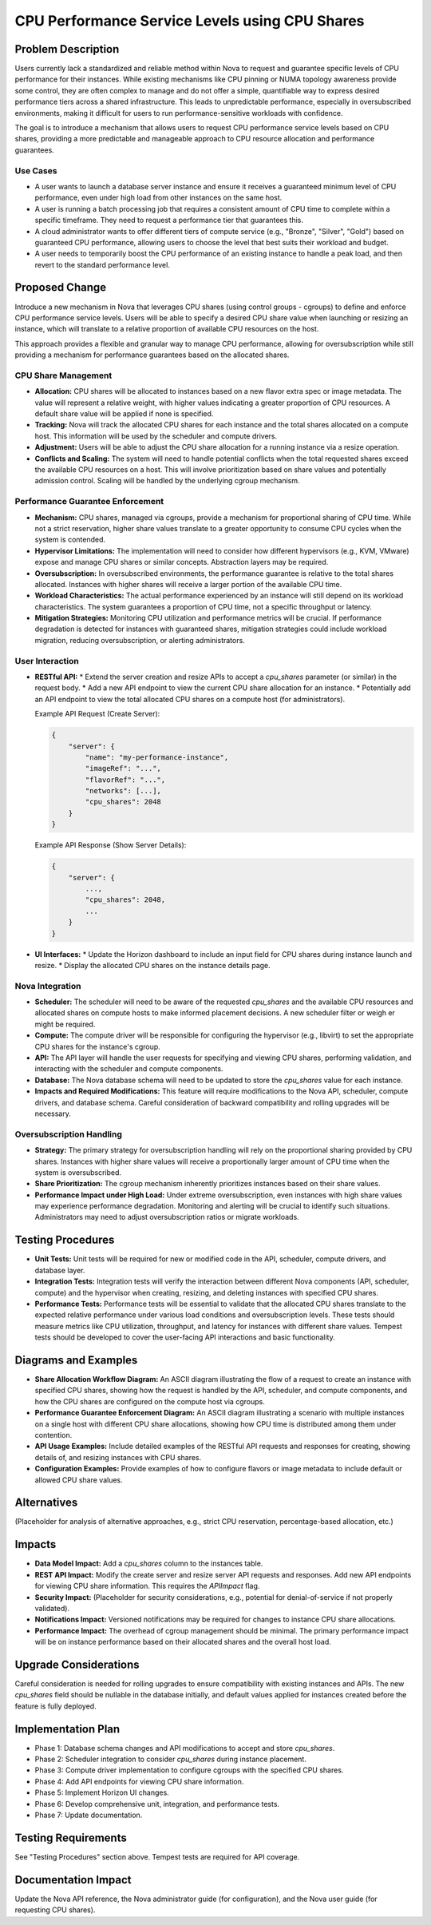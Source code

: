 ===============================================================================
CPU Performance Service Levels using CPU Shares
===============================================================================

Problem Description
-------------------

Users currently lack a standardized and reliable method within Nova to request and guarantee specific levels of CPU performance for their instances. While existing mechanisms like CPU pinning or NUMA topology awareness provide some control, they are often complex to manage and do not offer a simple, quantifiable way to express desired performance tiers across a shared infrastructure. This leads to unpredictable performance, especially in oversubscribed environments, making it difficult for users to run performance-sensitive workloads with confidence.

The goal is to introduce a mechanism that allows users to request CPU performance service levels based on CPU shares, providing a more predictable and manageable approach to CPU resource allocation and performance guarantees.

Use Cases
~~~~~~~~~

*   A user wants to launch a database server instance and ensure it receives a guaranteed minimum level of CPU performance, even under high load from other instances on the same host.
*   A user is running a batch processing job that requires a consistent amount of CPU time to complete within a specific timeframe. They need to request a performance tier that guarantees this.
*   A cloud administrator wants to offer different tiers of compute service (e.g., "Bronze", "Silver", "Gold") based on guaranteed CPU performance, allowing users to choose the level that best suits their workload and budget.
*   A user needs to temporarily boost the CPU performance of an existing instance to handle a peak load, and then revert to the standard performance level.

Proposed Change
---------------

Introduce a new mechanism in Nova that leverages CPU shares (using control groups - cgroups) to define and enforce CPU performance service levels. Users will be able to specify a desired CPU share value when launching or resizing an instance, which will translate to a relative proportion of available CPU resources on the host.

This approach provides a flexible and granular way to manage CPU performance, allowing for oversubscription while still providing a mechanism for performance guarantees based on the allocated shares.

CPU Share Management
~~~~~~~~~~~~~~~~~~~~

*   **Allocation:** CPU shares will be allocated to instances based on a new flavor extra spec or image metadata. The value will represent a relative weight, with higher values indicating a greater proportion of CPU resources. A default share value will be applied if none is specified.
*   **Tracking:** Nova will track the allocated CPU shares for each instance and the total shares allocated on a compute host. This information will be used by the scheduler and compute drivers.
*   **Adjustment:** Users will be able to adjust the CPU share allocation for a running instance via a resize operation.
*   **Conflicts and Scaling:** The system will need to handle potential conflicts when the total requested shares exceed the available CPU resources on a host. This will involve prioritization based on share values and potentially admission control. Scaling will be handled by the underlying cgroup mechanism.

Performance Guarantee Enforcement
~~~~~~~~~~~~~~~~~~~~~~~~~~~~~~~~~

*   **Mechanism:** CPU shares, managed via cgroups, provide a mechanism for proportional sharing of CPU time. While not a strict reservation, higher share values translate to a greater opportunity to consume CPU cycles when the system is contended.
*   **Hypervisor Limitations:** The implementation will need to consider how different hypervisors (e.g., KVM, VMware) expose and manage CPU shares or similar concepts. Abstraction layers may be required.
*   **Oversubscription:** In oversubscribed environments, the performance guarantee is relative to the total shares allocated. Instances with higher shares will receive a larger portion of the available CPU time.
*   **Workload Characteristics:** The actual performance experienced by an instance will still depend on its workload characteristics. The system guarantees a proportion of CPU time, not a specific throughput or latency.
*   **Mitigation Strategies:** Monitoring CPU utilization and performance metrics will be crucial. If performance degradation is detected for instances with guaranteed shares, mitigation strategies could include workload migration, reducing oversubscription, or alerting administrators.

User Interaction
~~~~~~~~~~~~~~~~

*   **RESTful API:**
    *   Extend the server creation and resize APIs to accept a `cpu_shares` parameter (or similar) in the request body.
    *   Add a new API endpoint to view the current CPU share allocation for an instance.
    *   Potentially add an API endpoint to view the total allocated CPU shares on a compute host (for administrators).

    Example API Request (Create Server):

    .. code-block:: json

        {
            "server": {
                "name": "my-performance-instance",
                "imageRef": "...",
                "flavorRef": "...",
                "networks": [...],
                "cpu_shares": 2048
            }
        }

    Example API Response (Show Server Details):

    .. code-block:: json

        {
            "server": {
                ...,
                "cpu_shares": 2048,
                ...
            }
        }

*   **UI Interfaces:**
    *   Update the Horizon dashboard to include an input field for CPU shares during instance launch and resize.
    *   Display the allocated CPU shares on the instance details page.

Nova Integration
~~~~~~~~~~~~~~~~

*   **Scheduler:** The scheduler will need to be aware of the requested `cpu_shares` and the available CPU resources and allocated shares on compute hosts to make informed placement decisions. A new scheduler filter or weigh
    er might be required.
*   **Compute:** The compute driver will be responsible for configuring the hypervisor (e.g., libvirt) to set the appropriate CPU shares for the instance's cgroup.
*   **API:** The API layer will handle the user requests for specifying and viewing CPU shares, performing validation, and interacting with the scheduler and compute components.
*   **Database:** The Nova database schema will need to be updated to store the `cpu_shares` value for each instance.
*   **Impacts and Required Modifications:** This feature will require modifications to the Nova API, scheduler, compute drivers, and database schema. Careful consideration of backward compatibility and rolling upgrades will be necessary.

Oversubscription Handling
~~~~~~~~~~~~~~~~~~~~~~~~~

*   **Strategy:** The primary strategy for oversubscription handling will rely on the proportional sharing provided by CPU shares. Instances with higher share values will receive a proportionally larger amount of CPU time when the system is oversubscribed.
*   **Share Prioritization:** The cgroup mechanism inherently prioritizes instances based on their share values.
*   **Performance Impact under High Load:** Under extreme oversubscription, even instances with high share values may experience performance degradation. Monitoring and alerting will be crucial to identify such situations. Administrators may need to adjust oversubscription ratios or migrate workloads.

Testing Procedures
------------------

*   **Unit Tests:** Unit tests will be required for new or modified code in the API, scheduler, compute drivers, and database layer.
*   **Integration Tests:** Integration tests will verify the interaction between different Nova components (API, scheduler, compute) and the hypervisor when creating, resizing, and deleting instances with specified CPU shares.
*   **Performance Tests:** Performance tests will be essential to validate that the allocated CPU shares translate to the expected relative performance under various load conditions and oversubscription levels. These tests should measure metrics like CPU utilization, throughput, and latency for instances with different share values. Tempest tests should be developed to cover the user-facing API interactions and basic functionality.

Diagrams and Examples
----------------------

*   **Share Allocation Workflow Diagram:** An ASCII diagram illustrating the flow of a request to create an instance with specified CPU shares, showing how the request is handled by the API, scheduler, and compute components, and how the CPU shares are configured on the compute host via cgroups.
*   **Performance Guarantee Enforcement Diagram:** An ASCII diagram illustrating a scenario with multiple instances on a single host with different CPU share allocations, showing how CPU time is distributed among them under contention.
*   **API Usage Examples:** Include detailed examples of the RESTful API requests and responses for creating, showing details of, and resizing instances with CPU shares.
*   **Configuration Examples:** Provide examples of how to configure flavors or image metadata to include default or allowed CPU share values.

Alternatives
------------

(Placeholder for analysis of alternative approaches, e.g., strict CPU reservation, percentage-based allocation, etc.)

Impacts
-------

*   **Data Model Impact:** Add a `cpu_shares` column to the instances table.
*   **REST API Impact:** Modify the create server and resize server API requests and responses. Add new API endpoints for viewing CPU share information. This requires the `APIImpact` flag.
*   **Security Impact:** (Placeholder for security considerations, e.g., potential for denial-of-service if not properly validated).
*   **Notifications Impact:** Versioned notifications may be required for changes to instance CPU share allocations.
*   **Performance Impact:** The overhead of cgroup management should be minimal. The primary performance impact will be on instance performance based on their allocated shares and the overall host load.

Upgrade Considerations
----------------------

Careful consideration is needed for rolling upgrades to ensure compatibility with existing instances and APIs. The new `cpu_shares` field should be nullable in the database initially, and default values applied for instances created before the feature is fully deployed.

Implementation Plan
-------------------

*   Phase 1: Database schema changes and API modifications to accept and store `cpu_shares`.
*   Phase 2: Scheduler integration to consider `cpu_shares` during instance placement.
*   Phase 3: Compute driver implementation to configure cgroups with the specified CPU shares.
*   Phase 4: Add API endpoints for viewing CPU share information.
*   Phase 5: Implement Horizon UI changes.
*   Phase 6: Develop comprehensive unit, integration, and performance tests.
*   Phase 7: Update documentation.

Testing Requirements
--------------------

See "Testing Procedures" section above. Tempest tests are required for API coverage.

Documentation Impact
--------------------

Update the Nova API reference, the Nova administrator guide (for configuration), and the Nova user guide (for requesting CPU shares).